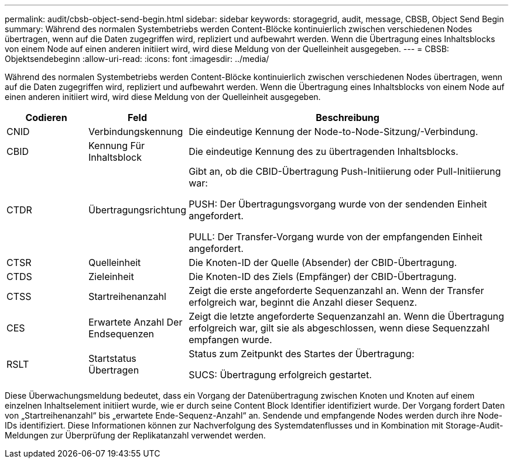---
permalink: audit/cbsb-object-send-begin.html 
sidebar: sidebar 
keywords: storagegrid, audit, message, CBSB, Object Send Begin 
summary: Während des normalen Systembetriebs werden Content-Blöcke kontinuierlich zwischen verschiedenen Nodes übertragen, wenn auf die Daten zugegriffen wird, repliziert und aufbewahrt werden. Wenn die Übertragung eines Inhaltsblocks von einem Node auf einen anderen initiiert wird, wird diese Meldung von der Quelleinheit ausgegeben. 
---
= CBSB: Objektsendebeginn
:allow-uri-read: 
:icons: font
:imagesdir: ../media/


[role="lead"]
Während des normalen Systembetriebs werden Content-Blöcke kontinuierlich zwischen verschiedenen Nodes übertragen, wenn auf die Daten zugegriffen wird, repliziert und aufbewahrt werden. Wenn die Übertragung eines Inhaltsblocks von einem Node auf einen anderen initiiert wird, wird diese Meldung von der Quelleinheit ausgegeben.

[cols="1a,1a,4a"]
|===
| Codieren | Feld | Beschreibung 


 a| 
CNID
 a| 
Verbindungskennung
 a| 
Die eindeutige Kennung der Node-to-Node-Sitzung/-Verbindung.



 a| 
CBID
 a| 
Kennung Für Inhaltsblock
 a| 
Die eindeutige Kennung des zu übertragenden Inhaltsblocks.



 a| 
CTDR
 a| 
Übertragungsrichtung
 a| 
Gibt an, ob die CBID-Übertragung Push-Initiierung oder Pull-Initiierung war:

PUSH: Der Übertragungsvorgang wurde von der sendenden Einheit angefordert.

PULL: Der Transfer-Vorgang wurde von der empfangenden Einheit angefordert.



 a| 
CTSR
 a| 
Quelleinheit
 a| 
Die Knoten-ID der Quelle (Absender) der CBID-Übertragung.



 a| 
CTDS
 a| 
Zieleinheit
 a| 
Die Knoten-ID des Ziels (Empfänger) der CBID-Übertragung.



 a| 
CTSS
 a| 
Startreihenanzahl
 a| 
Zeigt die erste angeforderte Sequenzanzahl an. Wenn der Transfer erfolgreich war, beginnt die Anzahl dieser Sequenz.



 a| 
CES
 a| 
Erwartete Anzahl Der Endsequenzen
 a| 
Zeigt die letzte angeforderte Sequenzanzahl an. Wenn die Übertragung erfolgreich war, gilt sie als abgeschlossen, wenn diese Sequenzzahl empfangen wurde.



 a| 
RSLT
 a| 
Startstatus Übertragen
 a| 
Status zum Zeitpunkt des Startes der Übertragung:

SUCS: Übertragung erfolgreich gestartet.

|===
Diese Überwachungsmeldung bedeutet, dass ein Vorgang der Datenübertragung zwischen Knoten und Knoten auf einem einzelnen Inhaltselement initiiert wurde, wie er durch seine Content Block Identifier identifiziert wurde. Der Vorgang fordert Daten von „Startreihenanzahl“ bis „erwartete Ende-Sequenz-Anzahl“ an. Sendende und empfangende Nodes werden durch ihre Node-IDs identifiziert. Diese Informationen können zur Nachverfolgung des Systemdatenflusses und in Kombination mit Storage-Audit-Meldungen zur Überprüfung der Replikatanzahl verwendet werden.
